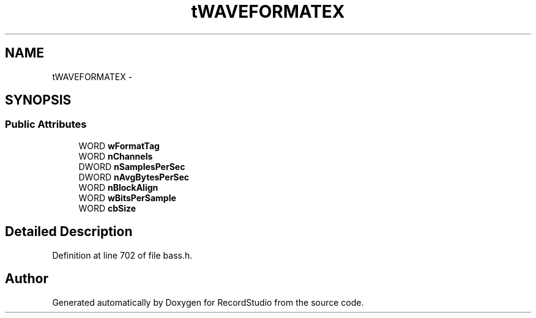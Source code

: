 .TH "tWAVEFORMATEX" 3 "Sat Aug 31 2013" "RecordStudio" \" -*- nroff -*-
.ad l
.nh
.SH NAME
tWAVEFORMATEX \- 
.SH SYNOPSIS
.br
.PP
.SS "Public Attributes"

.in +1c
.ti -1c
.RI "WORD \fBwFormatTag\fP"
.br
.ti -1c
.RI "WORD \fBnChannels\fP"
.br
.ti -1c
.RI "DWORD \fBnSamplesPerSec\fP"
.br
.ti -1c
.RI "DWORD \fBnAvgBytesPerSec\fP"
.br
.ti -1c
.RI "WORD \fBnBlockAlign\fP"
.br
.ti -1c
.RI "WORD \fBwBitsPerSample\fP"
.br
.ti -1c
.RI "WORD \fBcbSize\fP"
.br
.in -1c
.SH "Detailed Description"
.PP 
Definition at line 702 of file bass\&.h\&.

.SH "Author"
.PP 
Generated automatically by Doxygen for RecordStudio from the source code\&.
